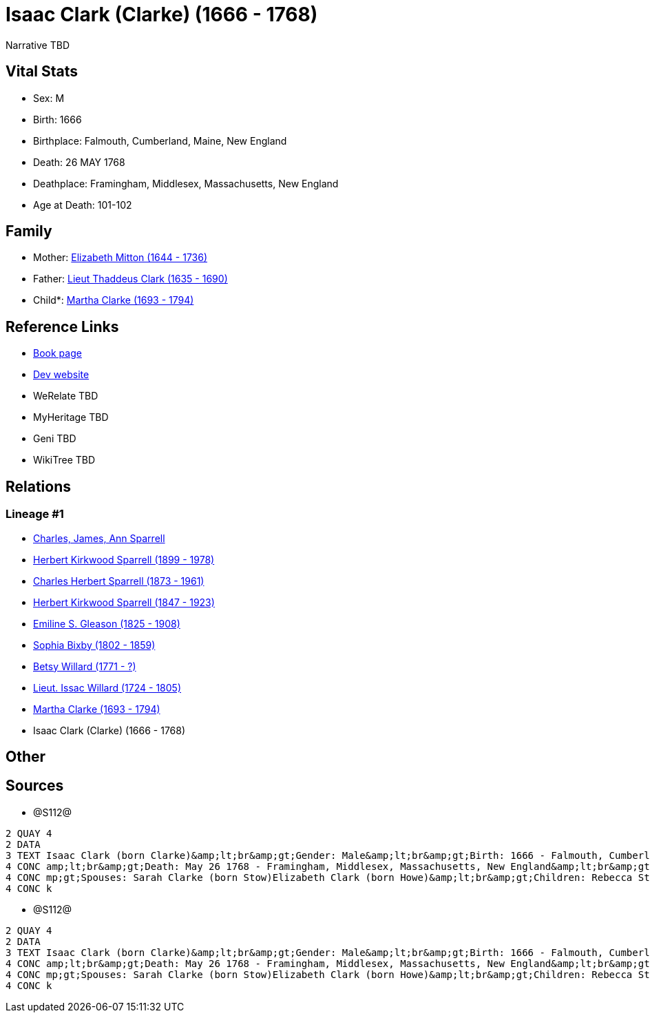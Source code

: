 = Isaac Clark (Clarke) (1666 - 1768)

Narrative TBD


== Vital Stats


* Sex: M
* Birth: 1666
* Birthplace: Falmouth, Cumberland, Maine, New England
* Death: 26 MAY 1768
* Deathplace: Framingham, Middlesex, Massachusetts, New England
* Age at Death: 101-102


== Family
* Mother: https://github.com/sparrell/cfs_ancestors/blob/main/Vol_02_Ships/V2_C5_Ancestors/gen10/gen10.PPPMMMPMPM.Elizabeth_Mitton[Elizabeth Mitton (1644 - 1736)]


* Father: https://github.com/sparrell/cfs_ancestors/blob/main/Vol_02_Ships/V2_C5_Ancestors/gen10/gen10.PPPMMMPMPP.Lieut_Thaddeus_Clark[Lieut Thaddeus Clark (1635 - 1690)]

* Child*: https://github.com/sparrell/cfs_ancestors/blob/main/Vol_02_Ships/V2_C5_Ancestors/gen8/gen8.PPPMMMPM.Martha_Clarke[Martha Clarke (1693 - 1794)]



== Reference Links
* https://github.com/sparrell/cfs_ancestors/blob/main/Vol_02_Ships/V2_C5_Ancestors/gen9/gen9.PPPMMMPMP.Isaac_Clark_(Clarke)[Book page]
* https://cfsjksas.gigalixirapp.com/person?p=p1277[Dev website]
* WeRelate TBD
* MyHeritage TBD
* Geni TBD
* WikiTree TBD

== Relations
=== Lineage #1
* https://github.com/spoarrell/cfs_ancestors/tree/main/Vol_02_Ships/V2_C1_Principals/0_intro_principals.adoc[Charles, James, Ann Sparrell]
* https://github.com/sparrell/cfs_ancestors/blob/main/Vol_02_Ships/V2_C5_Ancestors/gen1/gen1.P.Herbert_Kirkwood_Sparrell[Herbert Kirkwood Sparrell (1899 - 1978)]

* https://github.com/sparrell/cfs_ancestors/blob/main/Vol_02_Ships/V2_C5_Ancestors/gen2/gen2.PP.Charles_Herbert_Sparrell[Charles Herbert Sparrell (1873 - 1961)]

* https://github.com/sparrell/cfs_ancestors/blob/main/Vol_02_Ships/V2_C5_Ancestors/gen3/gen3.PPP.Herbert_Kirkwood_Sparrell[Herbert Kirkwood Sparrell (1847 - 1923)]

* https://github.com/sparrell/cfs_ancestors/blob/main/Vol_02_Ships/V2_C5_Ancestors/gen4/gen4.PPPM.Emiline_S_Gleason[Emiline S. Gleason (1825 - 1908)]

* https://github.com/sparrell/cfs_ancestors/blob/main/Vol_02_Ships/V2_C5_Ancestors/gen5/gen5.PPPMM.Sophia_Bixby[Sophia Bixby (1802 - 1859)]

* https://github.com/sparrell/cfs_ancestors/blob/main/Vol_02_Ships/V2_C5_Ancestors/gen6/gen6.PPPMMM.Betsy_Willard[Betsy Willard (1771 - ?)]

* https://github.com/sparrell/cfs_ancestors/blob/main/Vol_02_Ships/V2_C5_Ancestors/gen7/gen7.PPPMMMP.Lieut_Issac_Willard[Lieut. Issac Willard (1724 - 1805)]

* https://github.com/sparrell/cfs_ancestors/blob/main/Vol_02_Ships/V2_C5_Ancestors/gen8/gen8.PPPMMMPM.Martha_Clarke[Martha Clarke (1693 - 1794)]

* Isaac Clark (Clarke) (1666 - 1768)


== Other

== Sources
* @S112@
----
2 QUAY 4
2 DATA
3 TEXT Isaac Clark (born Clarke)&amp;lt;br&amp;gt;Gender: Male&amp;lt;br&amp;gt;Birth: 1666 - Falmouth, Cumberland, Maine, New England&amp;lt;br&amp;gt;Marriage: 1691 - Massachusetts Bay Colony, New England&
4 CONC amp;lt;br&amp;gt;Death: May 26 1768 - Framingham, Middlesex, Massachusetts, New England&amp;lt;br&amp;gt;Father: Lieut Thaddeus Clark&amp;lt;br&amp;gt;Mother: Elizabeth Clark (born Mitton)&amp;lt;br&a
4 CONC mp;gt;Spouses: Sarah Clarke (born Stow)Elizabeth Clark (born Howe)&amp;lt;br&amp;gt;Children: Rebecca Stone (born Clark)Sarah Drury (born Clarke)Jonathan ClarkMartha Willard (born Clarke)Matthias Clar
4 CONC k
----

* @S112@
----
2 QUAY 4
2 DATA
3 TEXT Isaac Clark (born Clarke)&amp;lt;br&amp;gt;Gender: Male&amp;lt;br&amp;gt;Birth: 1666 - Falmouth, Cumberland, Maine, New England&amp;lt;br&amp;gt;Marriage: 1691 - Massachusetts Bay Colony, New England&
4 CONC amp;lt;br&amp;gt;Death: May 26 1768 - Framingham, Middlesex, Massachusetts, New England&amp;lt;br&amp;gt;Father: Lieut Thaddeus Clark&amp;lt;br&amp;gt;Mother: Elizabeth Clark (born Mitton)&amp;lt;br&a
4 CONC mp;gt;Spouses: Sarah Clarke (born Stow)Elizabeth Clark (born Howe)&amp;lt;br&amp;gt;Children: Rebecca Stone (born Clark)Sarah Drury (born Clarke)Jonathan ClarkMartha Willard (born Clarke)Matthias Clar
4 CONC k
----

